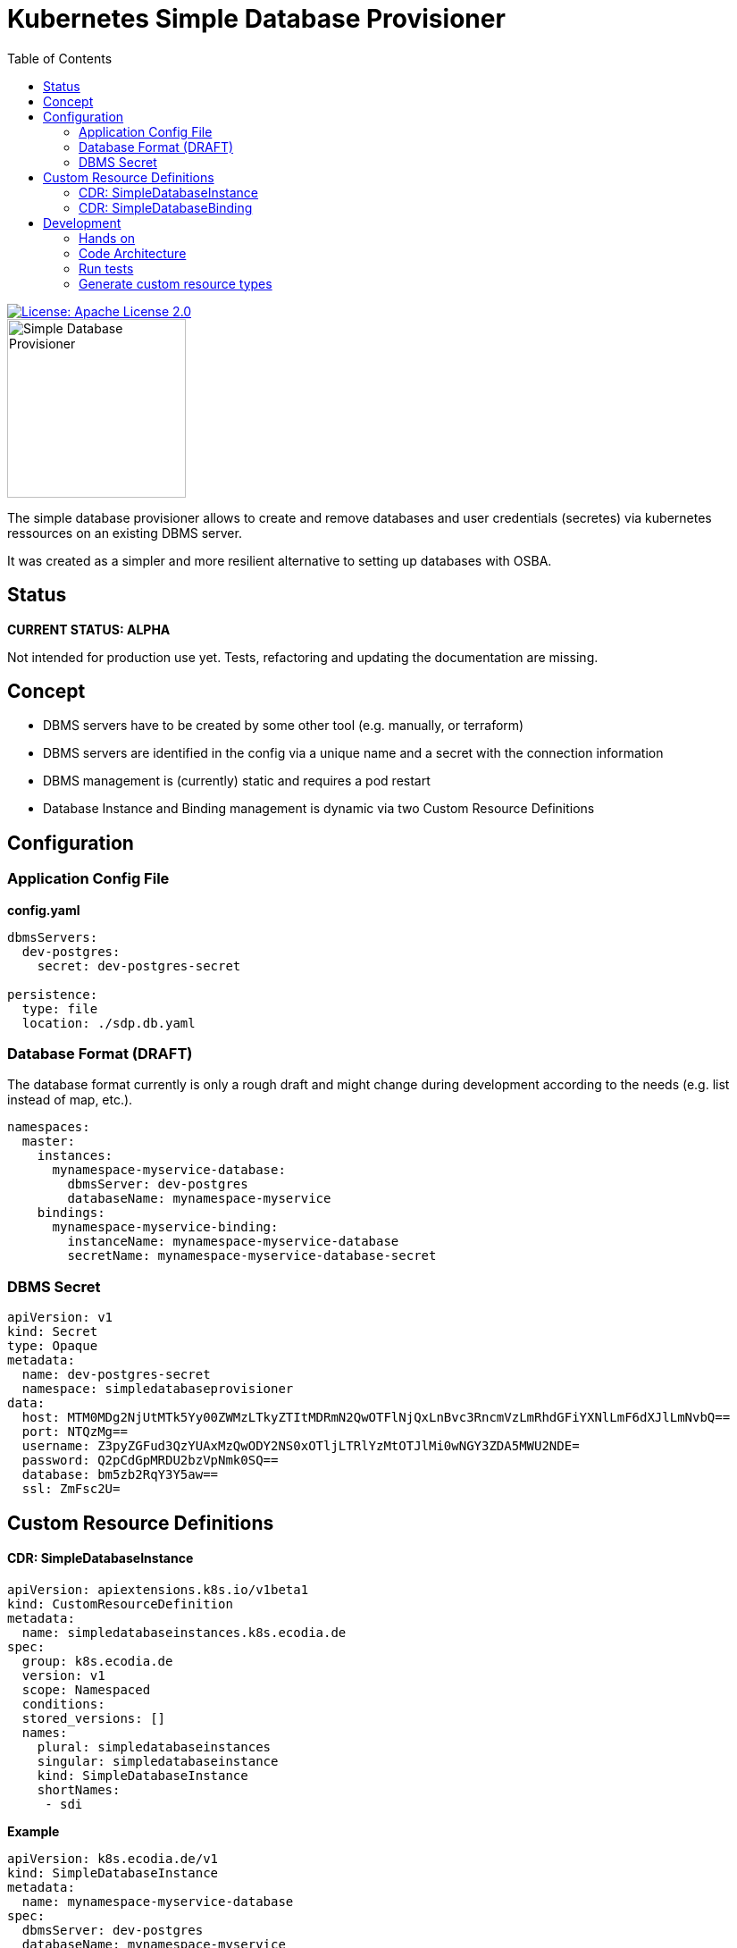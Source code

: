 = Kubernetes Simple Database Provisioner
:toc:

[link=http://www.apache.org/licenses/LICENSE-2.0.txt]
image::.images/license-apache.svg[License: Apache License 2.0]

image::.images/simple-database-provisioner.svg[alt=Simple Database Provisioner,width=200]



The simple database provisioner allows to create and remove databases and user credentials (secretes) via
kubernetes ressources on an existing DBMS server.

It was created as a simpler and more resilient alternative to setting up databases with OSBA.

== Status

**CURRENT STATUS: ALPHA**

Not intended for production use yet. Tests, refactoring
and updating the documentation are missing.


== Concept

* DBMS servers have to be created by some other tool (e.g. manually, or terraform)
* DBMS servers are identified in the config via a unique name and a secret with
  the connection information
* DBMS management is (currently) static and requires a pod restart
* Database Instance and Binding management is dynamic via two Custom Resource Definitions

== Configuration

=== Application Config File

**config.yaml**
```yaml

dbmsServers:
  dev-postgres:
    secret: dev-postgres-secret

persistence:
  type: file
  location: ./sdp.db.yaml
```

=== Database Format (DRAFT)

The database format currently is only a rough draft and might
change during development according to the needs (e.g. list instead
of map, etc.).


```yaml

namespaces:
  master:
    instances:
      mynamespace-myservice-database:
        dbmsServer: dev-postgres
        databaseName: mynamespace-myservice
    bindings:
      mynamespace-myservice-binding:
        instanceName: mynamespace-myservice-database
        secretName: mynamespace-myservice-database-secret

```

=== DBMS Secret

```yaml
apiVersion: v1
kind: Secret
type: Opaque
metadata:
  name: dev-postgres-secret
  namespace: simpledatabaseprovisioner
data:
  host: MTM0MDg2NjUtMTk5Yy00ZWMzLTkyZTItMDRmN2QwOTFlNjQxLnBvc3RncmVzLmRhdGFiYXNlLmF6dXJlLmNvbQ==
  port: NTQzMg==
  username: Z3pyZGFud3QzYUAxMzQwODY2NS0xOTljLTRlYzMtOTJlMi0wNGY3ZDA5MWU2NDE=
  password: Q2pCdGpMRDU2bzVpNmk0SQ==
  database: bm5zb2RqY3Y5aw==
  ssl: ZmFsc2U=
```

== Custom Resource Definitions

==== CDR: SimpleDatabaseInstance

```yaml
apiVersion: apiextensions.k8s.io/v1beta1
kind: CustomResourceDefinition
metadata:
  name: simpledatabaseinstances.k8s.ecodia.de
spec:
  group: k8s.ecodia.de
  version: v1
  scope: Namespaced
  conditions:
  stored_versions: []
  names:
    plural: simpledatabaseinstances
    singular: simpledatabaseinstance
    kind: SimpleDatabaseInstance
    shortNames:
     - sdi
```

**Example**

```yaml
apiVersion: k8s.ecodia.de/v1
kind: SimpleDatabaseInstance
metadata:
  name: mynamespace-myservice-database
spec:
  dbmsServer: dev-postgres
  databaseName: mynamespace-myservice
```

==== CDR: SimpleDatabaseBinding

```yaml
apiVersion: apiextensions.k8s.io/v1beta1
kind: CustomResourceDefinition
metadata:
  name: simpledatabasebindings.k8s.ecodia.de
spec:
  group: k8s.ecodia.de
  version: v1
  scope: Namespaced
  names:
    plural: simpledatabasebindings
    singular: simpledatabasebinding
    kind: SimpleDatabaseBinding
    shortNames:
     - sdb
```

**Example**

```yaml
apiVersion: k8s.ecodia.de/v1
kind: SimpleDatabaseBinding
metadata:
  name: mynamespace-myservice-binding
spec:
  instanceName: mynamespace-myservice-database
  secretName: mynamespace-myservice-database-secret
```

== Development

This controller is based on the kubernetes samplecontroller:

https://github.com/kubernetes/sample-controller


=== Hands on

Let's jump right into some hands on commands

==== Run the controller

* The controller automatically detects if it is run inside a
  cluster or can connect to a cluster via the kubernetes api

* start minikube

* run controller.py , then load the example resources and watch
  how events are read

   kubectl apply -f examples/sdi-example.yaml
   kubectl apply -f examples/sdb-example.yaml

==== Delete databases and bindings

For testing purposes it might be necessary to remove the instances and bindings:

   kubectl delete sdi/mynamespace-myservice-database
   kubectl delete sdb/mynamespace-myservice-binding


==== Delete Custom Resource Definitions

For testing purposes it might be necessary to remove the custom resource definitions:

    kubectl delete crd/simpledatabasebindings.simpledatabaseprovisioner.k8s.ecodia.de
    kubectl delete crd/simpledatabaseinstances.simpledatabaseprovisioner.k8s.ecodia.de


=== Code Architecture


[blockdiag]
----
blockdiag {
   // Set labels to nodes.
   A [label = "foo"];
   B [label = "bar"];
   // And set text-color
   C [label = "baz"];

   // Set labels to edges. (short text only)
   A -> B [label = "click bar", textcolor="red"];
   B -> C [label = "click baz"];
   C -> A;
}
----

=== Run tests

To run the tests you need minikube and a postgres database
with the correct user credentials:

    minikube start
    docker run --rm --name sdp-postgres-testdb -p 5432:5432 -e POSTGRES_PASSWORD=postgres -e POSTGRES_USER=postgres postgres

Then start the tests with:
    go test simple-database-provisioner...

=== Generate custom resource types

The simple-database-provisioner controller is based on https://github.com/kubernetes/sample-controller .

It makes use of the generators in k8s.io/code-generator to generate a typed client, informers, listers and deep-copy functions. You can do this yourself using the ./hack/update-codegen.sh script.